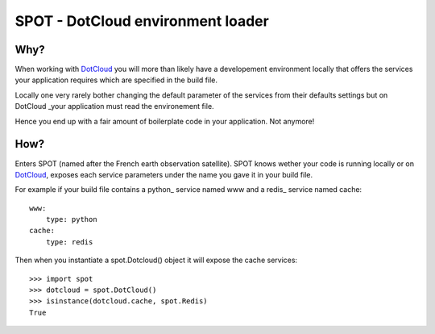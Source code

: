 ==================================
SPOT - DotCloud environment loader
==================================

Why?
====

When working with DotCloud_ you will more than likely have a developement
environment locally that offers the services your application requires which
are specified in the build file.

Locally one very rarely bother changing the default parameter of the services
from their defaults settings but on DotCloud _your application must read the
environement file.

Hence you end up with a fair amount of boilerplate code in your application.
Not anymore!

How?
====

Enters SPOT (named after the French earth observation satellite). SPOT knows
wether your code is running locally or on DotCloud_, exposes each service
parameters under the name you gave it in your build file.

For example if your build file contains a python_ service named www and a redis_
service named cache::

    www:
        type: python
    cache:
        type: redis

Then when you instantiate a spot.Dotcloud() object it will expose the cache
services::

    >>> import spot
    >>> dotcloud = spot.DotCloud()
    >>> isinstance(dotcloud.cache, spot.Redis)
    True



.. _DotCloud: http://dotcloud.com

